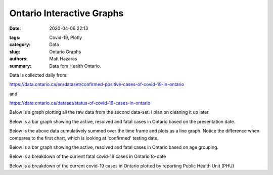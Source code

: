 Ontario Interactive Graphs
##########################

:date: 2020-04-06 22:13

.. raw:: txt
    :file: modified.txt

:tags: Covid-19, Plotly
:category: Data
:slug: Ontario Graphs
:authors: Matt Hazaras
:summary: Data fom Health Ontario.

Data is collected daily from:

https://data.ontario.ca/en/dataset/confirmed-positive-cases-of-covid-19-in-ontario

and

https://data.ontario.ca/dataset/status-of-covid-19-cases-in-ontario


Below is a graph plotting all the raw data from the second data-set. I plan on cleaning it up later.

.. raw:: html
    :file: Ontario.html

Below is a bar graph showing the active, resolved and fatal cases in Ontario based on the presentation date.

.. raw:: html
    :file: Ontariobar.html

Below is the above data cumulatively summed over the time frame and plots as a line graph.  Notice the difference when compares to the first chart, which is looking at 'confirmed' testing date.

.. raw:: html
    :file: Ontariopresdate.html

Below is a bar graph showing the active, resolved and fatal cases in Ontario based on age grouping.

.. raw:: html
    :file: Ontariobarage.html


Below is a breakdown of the current fatal covid-19 cases in Ontario to-date

.. raw:: html
    :file: Ontariopie.html


Below is a breakdown of the current covid-19 cases in Ontario plotted by reporting Public Health Unit (PHU)

.. raw:: html
    :file: OntarioPHU.html